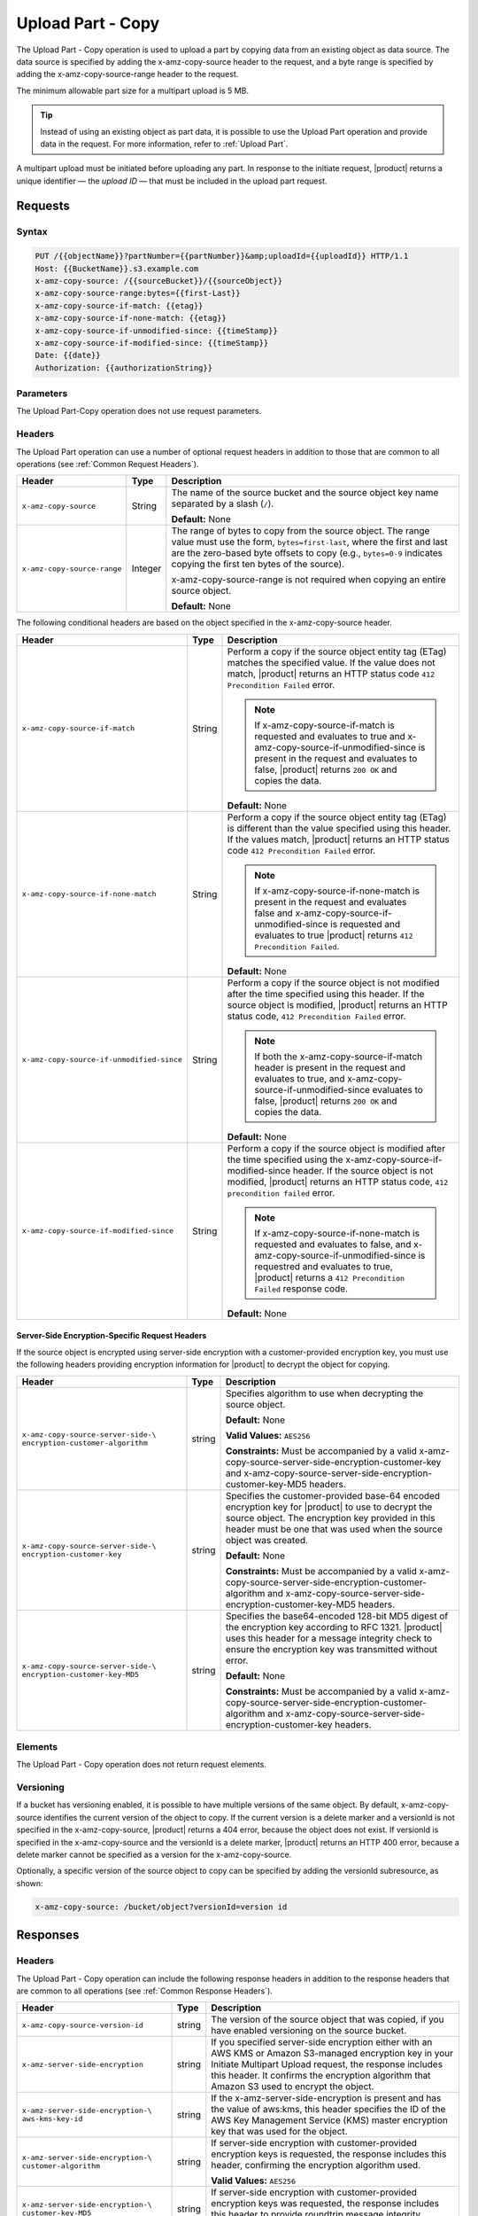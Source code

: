 .. _Upload Part - Copy:

Upload Part - Copy
==================

The Upload Part - Copy operation is used to upload a part by copying data from
an existing object as data source. The data source is specified by adding the
x-amz-copy-source header to the request, and a byte range is specified by adding
the x-amz-copy-source-range header to the request.

The minimum allowable part size for a multipart upload is 5 MB.

.. tip::

  Instead of using an existing object as part data, it is possible to use
  the Upload Part operation and provide data in the request. For more
  information, refer to :ref:`Upload Part`.

A multipart upload must be initiated before uploading any part. In
response to the initiate request, |product| returns a unique identifier — the
*upload ID* — that must be included in the upload part request.

Requests
--------

Syntax
~~~~~~

.. code::

   PUT /{{objectName}}?partNumber={{partNumber}}&amp;uploadId={{uploadId}} HTTP/1.1
   Host: {{BucketName}}.s3.example.com
   x-amz-copy-source: /{{sourceBucket}}/{{sourceObject}}
   x-amz-copy-source-range:bytes={{first-Last}}
   x-amz-copy-source-if-match: {{etag}}
   x-amz-copy-source-if-none-match: {{etag}}
   x-amz-copy-source-if-unmodified-since: {{timeStamp}}
   x-amz-copy-source-if-modified-since: {{timeStamp}}
   Date: {{date}}
   Authorization: {{authorizationString}}

Parameters
~~~~~~~~~~

The Upload Part-Copy operation does not use request parameters.

Headers
~~~~~~~

The Upload Part operation can use a number of optional request headers in
addition to those that are common to all operations (see :ref:`Common Request
Headers`).

.. tabularcolumns:: X{0.35\textwidth}X{0.10\textwidth}X{0.50\textwidth}
.. table::

   +-----------------------------+---------+-----------------------------------+
   | Header                      | Type    | Description                       |
   +=============================+=========+===================================+
   | ``x-amz-copy-source``       | String  | The name of the source bucket and |
   |                             |         | the source object key name        |
   |                             |         | separated by a slash (``/``).     |
   |                             |         |                                   |
   |                             |         | **Default:** None                 |
   +-----------------------------+---------+-----------------------------------+
   | ``x-amz-copy-source-range`` | Integer | The range of bytes to copy from   |
   |                             |         | the source object. The range      |
   |                             |         | value must use the form,          |
   |                             |         | ``bytes=first-last``, where the   |
   |                             |         | first and last are the zero-based |
   |                             |         | byte offsets to copy (e.g.,       |
   |                             |         | ``bytes=0-9`` indicates copying   |
   |                             |         | the first ten bytes of the        |
   |                             |         | source).                          |
   |                             |         |                                   |
   |                             |         | x-amz-copy-source-range is not    |
   |                             |         | required when copying an entire   |
   |                             |         | source object.                    |
   |                             |         |                                   |
   |                             |         | **Default:** None                 |
   +-----------------------------+---------+-----------------------------------+

The following conditional headers are based on the object specified in the
x-amz-copy-source header.

.. tabularcolumns:: X{0.45\textwidth}X{0.10\textwidth}X{0.40\textwidth}
.. table::
   :class: longtable

   +-------------------------------------------+--------+-------------------------------------------+
   | Header                                    | Type   | Description                               |
   +===========================================+========+===========================================+
   | ``x-amz-copy-source-if-match``            | String | Perform a copy if the source object       |
   |                                           |        | entity tag (ETag) matches the specified   |
   |                                           |        | value. If the value does not match,       |
   |                                           |        | |product| returns an HTTP status code     |
   |                                           |        | ``412 Precondition Failed`` error.        |
   |                                           |        |                                           |
   |                                           |        | .. note:: If x-amz-copy-source-if-match   |
   |                                           |        |    is requested and evaluates to true and |
   |                                           |        |    x-amz-copy-source-if-unmodified-since  |
   |                                           |        |    is present in the request and          |
   |                                           |        |    evaluates to false, |product| returns  |
   |                                           |        |    ``200 OK`` and copies the data.        |
   |                                           |        |                                           |
   |                                           |        | **Default:** None                         |
   +-------------------------------------------+--------+-------------------------------------------+
   | ``x-amz-copy-source-if-none-match``       | String | Perform a copy if the source object       |
   |                                           |        | entity tag (ETag) is different than the   |
   |                                           |        | value specified using this header. If the |
   |                                           |        | values match, |product| returns an HTTP   |
   |                                           |        | status code ``412 Precondition Failed``   |
   |                                           |        | error.                                    |
   |                                           |        |                                           |
   |                                           |        | .. note:: If                              |
   |                                           |        |    x-amz-copy-source-if-none-match is     |
   |                                           |        |    present in the request and evaluates   |
   |                                           |        |    false and                              |
   |                                           |        |    x-amz-copy-source-if-unmodified-since  |
   |                                           |        |    is requested and evaluates to true     |
   |                                           |        |    |product| returns ``412 Precondition   |
   |                                           |        |    Failed``.                              |
   |                                           |        |                                           |
   |                                           |        | **Default:** None                         |
   +-------------------------------------------+--------+-------------------------------------------+
   | ``x-amz-copy-source-if-unmodified-since`` | String | Perform a copy if the source object is    |
   |                                           |        | not modified after the time specified     |
   |                                           |        | using this header. If the source object   |
   |                                           |        | is modified, |product| returns an HTTP    |
   |                                           |        | status code, ``412 Precondition Failed``  |
   |                                           |        | error.                                    |
   |                                           |        |                                           |
   |                                           |        | .. note:: If both the                     |
   |                                           |        |    x-amz-copy-source-if-match header is   |
   |                                           |        |    present in the request and evaluates   |
   |                                           |        |    to true, and                           |
   |                                           |        |    x-amz-copy-source-if-unmodified-since  |
   |                                           |        |    evaluates to false, |product| returns  |
   |                                           |        |    ``200 OK`` and copies the data.        |
   |                                           |        |                                           |
   |                                           |        | **Default:** None                         |
   +-------------------------------------------+--------+-------------------------------------------+
   | ``x-amz-copy-source-if-modified-since``   | String | Perform a copy if the source object is    |
   |                                           |        | modified after the time specified using   |
   |                                           |        | the x-amz-copy-source-if-modified-since   |
   |                                           |        | header. If the source object is not       |
   |                                           |        | modified, |product| returns an HTTP       |
   |                                           |        | status code, ``412 precondition failed``  |
   |                                           |        | error.                                    |
   |                                           |        |                                           |
   |                                           |        | .. note:: If                              |
   |                                           |        |    x-amz-copy-source-if-none-match is     |
   |                                           |        |    requested and evaluates to false, and  |
   |                                           |        |    x-amz-copy-source-if-unmodified-since  |
   |                                           |        |    is requestred and evaluates to true,   |
   |                                           |        |    |product| returns a ``412 Precondition |
   |                                           |        |    Failed`` response code.                |
   |                                           |        |                                           |
   |                                           |        | **Default:** None                         |
   +-------------------------------------------+--------+-------------------------------------------+

Server-Side Encryption-Specific Request Headers
```````````````````````````````````````````````

If the source object is encrypted using server-side encryption with a
customer-provided encryption key, you must use the following headers providing
encryption information for |product| to decrypt the object for copying.

.. tabularcolumns:: X{0.40\textwidth}X{0.10\textwidth}X{0.40\textwidth}
.. table::

   +-----------------------------------+--------+--------------------------------------+
   | Header                            | Type   | Description                          |
   +===================================+========+======================================+
   | ``x-amz-copy-source-server-side-\ | string | Specifies algorithm to use when      |
   | encryption-customer-algorithm``   |        | decrypting the source object.        |
   |                                   |        |                                      |
   |                                   |        | **Default:** None                    |
   |                                   |        |                                      |
   |                                   |        | **Valid Values:** ``AES256``         |
   |                                   |        |                                      |
   |                                   |        | **Constraints:** Must be accompanied |
   |                                   |        | by a valid x-amz-copy-source-server-\|
   |                                   |        | side-encryption-customer-key and     |
   |                                   |        | x-amz-copy-source-server-side-\      |
   |                                   |        | encryption-customer-key-MD5 headers. |
   +-----------------------------------+--------+--------------------------------------+
   | ``x-amz-copy-source-server-side-\ | string | Specifies the customer-provided      |
   | encryption-customer-key``         |        | base-64 encoded encryption key for   |
   |                                   |        | |product| to use to decrypt the      |
   |                                   |        | source object. The encryption key    |
   |                                   |        | provided in this header must be one  |
   |                                   |        | that was used when the source object |
   |                                   |        | was created.                         |
   |                                   |        |                                      |
   |                                   |        | **Default:** None                    |
   |                                   |        |                                      |
   |                                   |        | **Constraints:** Must be accompanied |
   |                                   |        | by a valid x-amz-copy-source-server-\|
   |                                   |        | side-encryption-customer-algorithm   |
   |                                   |        | and x-amz-copy-source-server-side-\  |
   |                                   |        | encryption-customer-key-MD5 headers. |
   +-----------------------------------+--------+--------------------------------------+
   | ``x-amz-copy-source-server-side-\ | string | Specifies the base64-encoded 128-bit |
   | encryption-customer-key-MD5``     |        | MD5 digest of the encryption key     |
   |                                   |        | according to RFC 1321. |product| uses|
   |                                   |        | this header for a message integrity  |
   |                                   |        | check to ensure the encryption key   |
   |                                   |        | was transmitted without error.       |
   |                                   |        |                                      |
   |                                   |        | **Default:** None                    |
   |                                   |        |                                      |
   |                                   |        | **Constraints:** Must be accompanied |
   |                                   |        | by a valid x-amz-copy-source-server-\|
   |                                   |        | side-encryption-customer-algorithm   |
   |                                   |        | and x-amz-copy-source-server-side-\  |
   |                                   |        | encryption-customer-key headers.     |
   +-----------------------------------+--------+--------------------------------------+

Elements
~~~~~~~~

The Upload Part - Copy operation does not return request elements.

Versioning
~~~~~~~~~~

If a bucket has versioning enabled, it is possible to have multiple versions of
the same object. By default, x-amz-copy-source identifies the current version of
the object to copy. If the current version is a delete marker and a versionId is
not specified in the x-amz-copy-source, |product| returns a 404 error, because the
object does not exist. If versionId is specified in the x-amz-copy-source and
the versionId is a delete marker, |product| returns an HTTP 400 error, because a
delete marker cannot be specified as a version for the x-amz-copy-source.

Optionally, a specific version of the source object to copy can be specified by
adding the versionId subresource, as shown:

.. code::

   x-amz-copy-source: /bucket/object?versionId=version id

Responses
---------

Headers
~~~~~~~

The Upload Part - Copy operation can include the following response headers in
addition to the response headers that are common to all operations (see
:ref:`Common Response Headers`).

.. tabularcolumns:: X{0.40\textwidth}X{0.10\textwidth}X{0.45\textwidth}
.. table::

   +----------------------------------+--------+------------------------------------------------+
   | Header                           | Type   | Description                                    |
   +==================================+========+================================================+
   | ``x-amz-copy-source-version-id`` | string | The version of the source object that was      |
   |                                  |        | copied, if you have enabled versioning on the  |
   |                                  |        | source bucket.                                 |
   +----------------------------------+--------+------------------------------------------------+
   | ``x-amz-server-side-encryption`` | string | If you specified server-side encryption either |
   |                                  |        | with an AWS KMS or Amazon S3-managed           |
   |                                  |        | encryption key in your Initiate Multipart      |
   |                                  |        | Upload request, the response includes this     |
   |                                  |        | header. It confirms the encryption algorithm   |
   |                                  |        | that Amazon S3 used to encrypt the object.     |
   +----------------------------------+--------+------------------------------------------------+
   | ``x-amz-server-side-encryption-\ | string | If the x-amz-server-side-encryption is present |
   | aws-kms-key-id``                 |        | and has the value of aws:kms, this header      |
   |                                  |        | specifies the ID of the AWS Key Management     |
   |                                  |        | Service (KMS) master encryption key that was   |
   |                                  |        | used for the object.                           |
   +----------------------------------+--------+------------------------------------------------+
   | ``x-amz-server-side-encryption-\ | string | If server-side encryption with customer-\      |
   | customer-algorithm``             |        | provided encryption keys is requested, the     |
   |                                  |        | response includes this header, confirming the  |
   |                                  |        | encryption algorithm used.                     |
   |                                  |        |                                                |
   |                                  |        | **Valid Values:** ``AES256``                   |
   +----------------------------------+--------+------------------------------------------------+
   | ``x-amz-server-side-encryption-\ | string | If server-side encryption with customer-\      |
   | customer-key-MD5``               |        | provided encryption keys was requested, the    |
   |                                  |        | response includes this header to provide       |
   |                                  |        | roundtrip message integrity verification of    |
   |                                  |        | the customer-provided encryption key.          |
   +----------------------------------+--------+------------------------------------------------+

Elements
~~~~~~~~

The Upload Part - Copy operation can return the following XML elements in its
response (includes XML containers):

.. tabularcolumns:: X{0.30\textwidth}X{0.10\textwidth}X{0.55\textwidth}
.. table::

   +--------------------+-----------+----------------------------------------------+
   | Element            | Type      | Description                                  |
   +====================+===========+==============================================+
   | ``CopyPartResult`` | container | Container for all response elements.         |
   |                    |           |                                              |
   |                    |           | **Ancestor:** None                           |
   +--------------------+-----------+----------------------------------------------+
   | ``ETag``           | string    | Returns the Etag of the new part.            |
   +--------------------+-----------+----------------------------------------------+
   | ``LastModified``   | string    | Returns the date the part was last modified. |
   +--------------------+-----------+----------------------------------------------+

.. warning::

   Part boundaries are factored into ETag calculations, so if the part boundary
   on the source is different than on the destination, the ETag data between the
   two will not match. However, data integrity checks are performed with each
   copy to ensure that the data written to the destination matches the data at
   the source.

Special Errors
~~~~~~~~~~~~~~

.. tabularcolumns:: X{0.30\textwidth}X{0.30\textwidth}X{0.35\textwidth}
.. table::

   +--------------------+---------------------+-----------------------------------+
   | Error              | HTTP Status Code    | Description                       |
   +====================+=====================+===================================+
   | ``NoSuchUpload``   | ``404 Not Found``   | The specified multipart upload    |
   |                    |                     | does not exist. The upload ID     |
   |                    |                     | might be invalid, or the          |
   |                    |                     | multipart upload might have been  |
   |                    |                     | aborted or completed.             |
   +--------------------+---------------------+-----------------------------------+
   | ``InvalidRequest`` | ``400 Bad Request`` | The specified copy source is not  |
   |                    |                     | supported as a byte-range copy    |
   |                    |                     | source.                           |
   +--------------------+---------------------+-----------------------------------+

Examples
--------

PUT Request Uploading One Part of a Multipart Upload
~~~~~~~~~~~~~~~~~~~~~~~~~~~~~~~~~~~~~~~~~~~~~~~~~~~~

Request A
`````````

The PUT request uploads a part (part number 2) in a multipart upload. The
request specifies a byte range from an existing object as the source of this
upload. The request includes the upload ID received in response to an
:ref:`Initiate Multipart Upload` request.

.. code::

   PUT /{{objectName}}?partNumber={{partNumber}}&amp;uploadId={{uploadId}} HTTP/1.1
   Host: {{BucketName}}.s3.example.com
   x-amz-copy-source: /{{sourceBucket}}/{{sourceObject}}
   x-amz-copy-source-range:bytes={{first-Last}}
   x-amz-copy-source-if-match: {{etag}}
   x-amz-copy-source-if-none-match: {{etag}}
   x-amz-copy-source-if-unmodified-since: {{timeStamp}}
   x-amz-copy-source-if-modified-since: {{timeStamp}}
   Date: {{date}}
   Authorization: {{authorizationString}}

Response A
``````````

The response includes the ETag header, a required value for sending the
:ref:`Complete Multipart Upload` request.

.. code::

   HTTP/1.1 200 OK
   x-amz-id-2: Vvag1LuByRx9e6j5Onimru9pO4ZVKnJ2Qz7/C1NPcfTWAtRPfTaOFg==
   x-amz-request-id: 656c76696e6727732072657175657374
   Date:  Mon, 7 Nov 2016 20:34:56 GMT
   Server: ScalityS3

.. code::

   <CopyPartResult>
   <LastModified>2009-10-28T22:32:00</LastModified>
   <ETag>"9b2cf535f27731c974343645a3985328"</ETag>
   </CopyPartResult>

Request B
`````````

The PUT request uploads a part (part number 2) in a multipart upload. The
request does not specify the optional byte range header, but requests the entire
source object copy as part 2. The request includes the upload ID received in
response to an :ref:`Initiate Multipart Upload` request.

.. code::

   PUT /newobject?partNumber=2&amp;uploadId=VCVsb2FkIElEIGZvciBlbZZpbmcncyBteS1tb3ZpZS5tMnRzIHVwbG9hZR HTTP/1.1
   Host: example-bucket.s3.example.com
   Date:  Mon, 7 Nov 2016 20:34:56 GMT
   x-amz-copy-source: /source-bucket/sourceobject
   Authorization: {{authorizationString}}

Response B
``````````

The Request B response structure is similar to the one specified in Response A.

Request C
`````````

The PUT request uploads a part (part number 2) in a multipart upload. The
request specifies a specific version of the source object to copy by adding the
versionId subresource. The byte range requests 6 MB of data, starting with byte
500, as the part to be uploaded.

.. code::

   PUT /newobject?partNumber=2&amp;uploadId=VCVsb2FkIElEIGZvciBlbZZpbmcncyBteS1tb3ZpZS5tMnRzIHVwbG9hZR HTTP/1.1
   Host: example-bucket.s3.example.com
   Date:  Mon, 7 Nov 2016 20:34:56 GMT
   x-amz-copy-source: /source-bucket/sourceobject?versionId=3/L4kqtJlcpXroDTDmJ+rmSpXd3dIbrHY+MTRCxf3vjVBH40Nr8X8gdRQBpUMLUo
   x-amz-copy-source-range:bytes=500-6291456
   Authorization: {{authorizationString}}

Response C
``````````

The response includes the ETag header, a value required for sending the
:ref:`Complete Multipart Upload` request.

.. code::

   HTTP/1.1 200 OK
   x-amz-id-2: Vvag1LuByRx9e6j5Onimru9pO4ZVKnJ2Qz7/C1NPcfTWAtRPfTaOFg==
   x-amz-request-id: 656c76696e6727732072657175657374
   x-amz-copy-source-version-id: 3/L4kqtJlcpXroDTDmJ+rmSpXd3dIbrHY+MTRCxf3vjVBH40Nr8X8gdRQBpUMLUo
   Date:  Mon, 7 Nov 2016 20:34:56 GMT
   Server: ScalityS3

.. code::

   <CopyPartResult>
   <LastModified>2009-10-28T22:32:00</LastModified>
   <ETag>"9b2cf535f27731c974343645a3985328"</ETag>
   </CopyPartResult>
